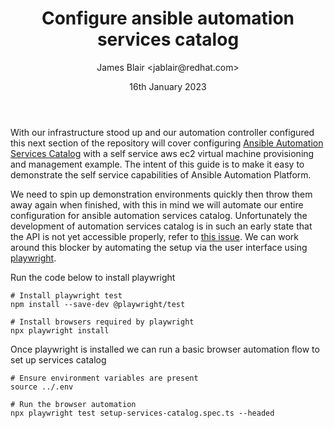 #+TITLE: Configure ansible automation services catalog
#+AUTHOR: James Blair <jablair@redhat.com>
#+DATE: 16th January 2023

With our infrastructure stood up and our automation controller configured this next section of the repository will cover configuring [[https://www.ansible.com/products/automation-services-catalog][Ansible Automation Services Catalog]] with a self service aws ec2 virtual machine provisioning and management example. The intent of this guide is to make it easy to demonstrate the self service capabilities of Ansible Automation Platform.

We need to spin up demonstration environments quickly then throw them away again when finished, with this in mind we will automate our entire configuration for ansible automation services catalog. Unfortunately the development of automation services catalog is in such an early state that the API is not yet accessible properly, refer to [[https://github.com/redhat-cop/services_catalog_configuration/issues/1][this issue]]. We can work around this blocker by automating the setup via the user interface using [[https://learn.microsoft.com/en-us/microsoft-edge/playwright][playwright]].

Run the code below to install playwright

#+NAME: Install playwright
#+begin_src tmate
# Install playwright test
npm install --save-dev @playwright/test

# Install browsers required by playwright
npx playwright install
#+end_src


Once playwright is installed we can run a basic browser automation flow to set up services catalog

#+begin_src tmate
# Ensure environment variables are present
source ../.env

# Run the browser automation
npx playwright test setup-services-catalog.spec.ts --headed
#+end_src
